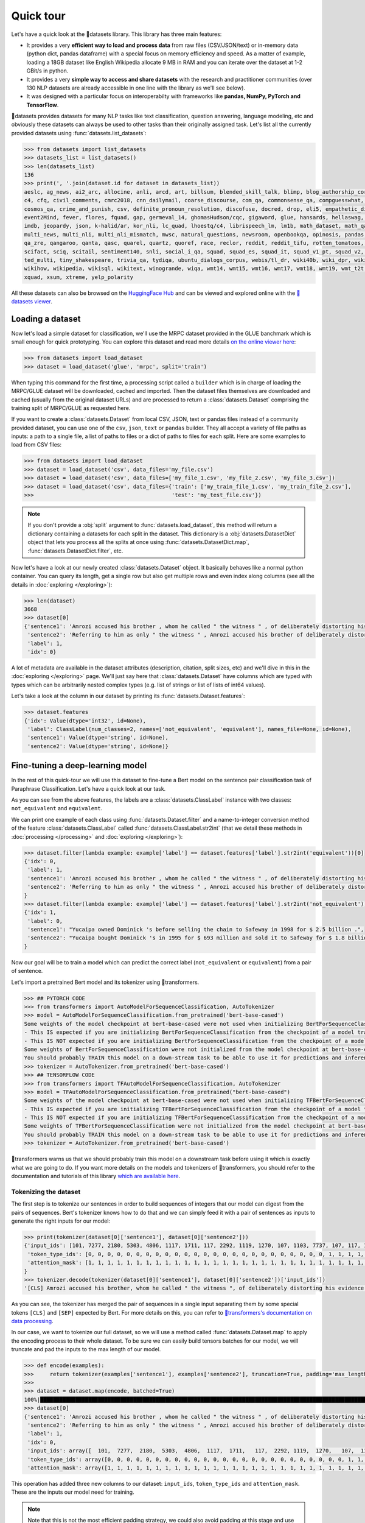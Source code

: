 Quick tour
==========

Let's have a quick look at the 🤗datasets library. This library has three main features:

- It provides a very **efficient way to load and process data** from raw files (CSV/JSON/text) or in-memory data (python dict, pandas dataframe) with a special focus on memory efficiency and speed. As a matter of example, loading a 18GB dataset like English Wikipedia allocate 9 MB in RAM and you can iterate over the dataset at 1-2 GBit/s in python.
- It provides a very **simple way to access and share datasets** with the research and practitioner communities (over 130 NLP datasets are already accessible in one line with the library as we'll see below).
- It was designed with a particular focus on interoperabilty with frameworks like **pandas, NumPy, PyTorch and TensorFlow**.

🤗datasets provides datasets for many NLP tasks like text classification, question answering, language modeling, etc and obviously these datasets can always be used to other tasks than their originally assigned task. Let's list all the currently provided datasets using :func:`datasets.list_datasets`:

.. code-block::

    >>> from datasets import list_datasets
    >>> datasets_list = list_datasets()
    >>> len(datasets_list)
    136
    >>> print(', '.join(dataset.id for dataset in datasets_list))
    aeslc, ag_news, ai2_arc, allocine, anli, arcd, art, billsum, blended_skill_talk, blimp, blog_authorship_corpus, bookcorpus, boolq, break_data,
    c4, cfq, civil_comments, cmrc2018, cnn_dailymail, coarse_discourse, com_qa, commonsense_qa, compguesswhat, coqa, cornell_movie_dialog, cos_e, 
    cosmos_qa, crime_and_punish, csv, definite_pronoun_resolution, discofuse, docred, drop, eli5, empathetic_dialogues, eraser_multi_rc, esnli, 
    event2Mind, fever, flores, fquad, gap, germeval_14, ghomasHudson/cqc, gigaword, glue, hansards, hellaswag, hyperpartisan_news_detection, 
    imdb, jeopardy, json, k-halid/ar, kor_nli, lc_quad, lhoestq/c4, librispeech_lm, lm1b, math_dataset, math_qa, mlqa, movie_rationales, 
    multi_news, multi_nli, multi_nli_mismatch, mwsc, natural_questions, newsroom, openbookqa, opinosis, pandas, para_crawl, pg19, piaf, qa4mre, 
    qa_zre, qangaroo, qanta, qasc, quarel, quartz, quoref, race, reclor, reddit, reddit_tifu, rotten_tomatoes, scan, scicite, scientific_papers, 
    scifact, sciq, scitail, sentiment140, snli, social_i_qa, squad, squad_es, squad_it, squad_v1_pt, squad_v2, squadshifts, super_glue, ted_hrlr, 
    ted_multi, tiny_shakespeare, trivia_qa, tydiqa, ubuntu_dialogs_corpus, webis/tl_dr, wiki40b, wiki_dpr, wiki_qa, wiki_snippets, wiki_split, 
    wikihow, wikipedia, wikisql, wikitext, winogrande, wiqa, wmt14, wmt15, wmt16, wmt17, wmt18, wmt19, wmt_t2t, wnut_17, x_stance, xcopa, xnli, 
    xquad, xsum, xtreme, yelp_polarity

All these datasets can also be browsed on the `HuggingFace Hub <https://huggingface.co/datasets>`__ and can be viewed and explored online with the `🤗datasets viewer <https://huggingface.co/docs/datasets/viewer>`__.

Loading a dataset
--------------------

Now let's load a simple dataset for classification, we'll use the MRPC dataset provided in the GLUE banchmark which is small enough for quick prototyping. You can explore this dataset and read more details `on the online viewer here <https://huggingface.co/docs/datasets/viewer/?dataset=glue&config=mrpc>`__:

.. code-block::

    >>> from datasets import load_dataset
    >>> dataset = load_dataset('glue', 'mrpc', split='train')

When typing this command for the first time, a processing script called a ``builder`` which is in charge of loading the MRPC/GLUE dataset will be downloaded, cached and imported. Then the dataset files themselves are downloaded and cached (usually from the original dataset URLs) and are processed to return a :class:`datasets.Dataset` comprising the training split of MRPC/GLUE as requested here.

If you want to create a :class:`datasets.Dataset` from local CSV, JSON, text or pandas files instead of a community provided dataset, you can use one of the ``csv``, ``json``, ``text`` or ``pandas`` builder. They all accept a variety of file paths as inputs: a path to a single file, a list of paths to files or a dict of paths to files for each split. Here are some examples to load from CSV files:

.. code-block::

    >>> from datasets import load_dataset
    >>> dataset = load_dataset('csv', data_files='my_file.csv')
    >>> dataset = load_dataset('csv', data_files=['my_file_1.csv', 'my_file_2.csv', 'my_file_3.csv'])
    >>> dataset = load_dataset('csv', data_files={'train': ['my_train_file_1.csv', 'my_train_file_2.csv'], 
    >>>                                           'test': 'my_test_file.csv'})

.. note::

    If you don't provide a :obj:`split` argument to :func:`datasets.load_dataset`, this method will return a dictionary containing a datasets for each split in the dataset. This dictionary is a :obj:`datasets.DatasetDict` object that lets you process all the splits at once using :func:`datasets.DatasetDict.map`, :func:`datasets.DatasetDict.filter`, etc.

Now let's have a look at our newly created :class:`datasets.Dataset` object. It basically behaves like a normal python container. You can query its length, get a single row but also get multiple rows and even index along columns (see all the details in :doc:`exploring </exploring>`):

.. code-block::

    >>> len(dataset)
    3668
    >>> dataset[0]
    {'sentence1': 'Amrozi accused his brother , whom he called " the witness " , of deliberately distorting his evidence .',
     'sentence2': 'Referring to him as only " the witness " , Amrozi accused his brother of deliberately distorting his evidence .',
     'label': 1,
     'idx': 0}

A lot of metadata are available in the dataset attributes (description, citation, split sizes, etc) and we'll dive in this in the :doc:`exploring </exploring>` page.
We'll just say here that :class:`datasets.Dataset` have columns which are typed with types which can be arbitrarily nested complex types (e.g. list of strings or list of lists of int64 values).

Let's take a look at the column in our dataset by printing its :func:`datasets.Dataset.features`:

.. code-block::

    >>> dataset.features
    {'idx': Value(dtype='int32', id=None),
     'label': ClassLabel(num_classes=2, names=['not_equivalent', 'equivalent'], names_file=None, id=None),
     'sentence1': Value(dtype='string', id=None),
     'sentence2': Value(dtype='string', id=None)}

Fine-tuning a deep-learning model
------------------------------------------

In the rest of this quick-tour we will use this dataset to fine-tune a Bert model on the sentence pair classification task of Paraphrase Classification. Let's have a quick look at our task.

As you can see from the above features, the labels are a :class:`datasets.ClassLabel` instance with two classes: ``not_equivalent`` and ``equivalent``. 

We can print one example of each class using :func:`datasets.Dataset.filter` and a name-to-integer conversion method of the feature :class:`datasets.ClassLabel` called :func:`datasets.ClassLabel.str2int` (that we detail these methods in :doc:`processing </processing>` and :doc:`exploring </exploring>`):

.. code-block::

    >>> dataset.filter(lambda example: example['label'] == dataset.features['label'].str2int('equivalent'))[0]
    {'idx': 0,
     'label': 1,
     'sentence1': 'Amrozi accused his brother , whom he called " the witness " , of deliberately distorting his evidence .',
     'sentence2': 'Referring to him as only " the witness " , Amrozi accused his brother of deliberately distorting his evidence .'
    }
    >>> dataset.filter(lambda example: example['label'] == dataset.features['label'].str2int('not_equivalent'))[0]
    {'idx': 1,
     'label': 0,
     'sentence1': "Yucaipa owned Dominick 's before selling the chain to Safeway in 1998 for $ 2.5 billion .",
     'sentence2': "Yucaipa bought Dominick 's in 1995 for $ 693 million and sold it to Safeway for $ 1.8 billion in 1998 ."
    }

Now our goal will be to train a model which can predict the correct label (``not_equivalent`` or ``equivalent``) from a pair of sentence.

Let's import a pretrained Bert model and its tokenizer using 🤗transformers.

.. code-block::

    >>> ## PYTORCH CODE
    >>> from transformers import AutoModelForSequenceClassification, AutoTokenizer
    >>> model = AutoModelForSequenceClassification.from_pretrained('bert-base-cased')
    Some weights of the model checkpoint at bert-base-cased were not used when initializing BertForSequenceClassification: ['cls.predictions.bias', 'cls.predictions.transform.dense.weight', 'cls.predictions.transform.dense.bias', 'cls.predictions.decoder.weight', 'cls.seq_relationship.weight', 'cls.seq_relationship.bias', 'cls.predictions.transform.LayerNorm.weight', 'cls.predictions.transform.LayerNorm.bias']
    - This IS expected if you are initializing BertForSequenceClassification from the checkpoint of a model trained on another task or with another architecture (e.g. initializing a BertForSequenceClassification model from a BertForPretraining model).
    - This IS NOT expected if you are initializing BertForSequenceClassification from the checkpoint of a model that you expect to be exactly identical (initializing a BertForSequenceClassification model from a BertForSequenceClassification model).
    Some weights of BertForSequenceClassification were not initialized from the model checkpoint at bert-base-cased and are newly initialized: ['classifier.weight', 'classifier.bias']
    You should probably TRAIN this model on a down-stream task to be able to use it for predictions and inference.
    >>> tokenizer = AutoTokenizer.from_pretrained('bert-base-cased')
    >>> ## TENSORFLOW CODE
    >>> from transformers import TFAutoModelForSequenceClassification, AutoTokenizer
    >>> model = TFAutoModelForSequenceClassification.from_pretrained("bert-base-cased")
    Some weights of the model checkpoint at bert-base-cased were not used when initializing TFBertForSequenceClassification: ['nsp___cls', 'mlm___cls']
    - This IS expected if you are initializing TFBertForSequenceClassification from the checkpoint of a model trained on another task or with another architecture (e.g. initializing a BertForSequenceClassification model from a BertForPretraining model).
    - This IS NOT expected if you are initializing TFBertForSequenceClassification from the checkpoint of a model that you expect to be exactly identical (initializing a BertForSequenceClassification model from a BertForSequenceClassification model).
    Some weights of TFBertForSequenceClassification were not initialized from the model checkpoint at bert-base-cased and are newly initialized: ['dropout_37', 'classifier']
    You should probably TRAIN this model on a down-stream task to be able to use it for predictions and inference.
    >>> tokenizer = AutoTokenizer.from_pretrained('bert-base-cased')

🤗transformers warns us that we should probably train this model on a downstream task before using it which is exactly what we are going to do.
If you want more details on the models and tokenizers of 🤗transformers, you should refer to the documentation and tutorials of this library `which are available here <https://huggingface.co/transformers/>`__.

Tokenizing the dataset
^^^^^^^^^^^^^^^^^^^^^^

The first step is to tokenize our sentences in order to build sequences of integers that our model can digest from the pairs of sequences. Bert's tokenizer knows how to do that and we can simply feed it with a pair of sentences as inputs to generate the right inputs for our model:

.. code-block::

    >>> print(tokenizer(dataset[0]['sentence1'], dataset[0]['sentence2']))
    {'input_ids': [101, 7277, 2180, 5303, 4806, 1117, 1711, 117, 2292, 1119, 1270, 107, 1103, 7737, 107, 117, 1104, 9938, 4267, 12223, 21811, 1117, 2554, 119, 102, 11336, 6732, 3384, 1106, 1140, 1112, 1178, 107, 1103, 7737, 107, 117, 7277, 2180, 5303, 4806, 1117, 1711, 1104, 9938, 4267, 12223, 21811, 1117, 2554, 119, 102],
     'token_type_ids': [0, 0, 0, 0, 0, 0, 0, 0, 0, 0, 0, 0, 0, 0, 0, 0, 0, 0, 0, 0, 0, 0, 0, 0, 0, 1, 1, 1, 1, 1, 1, 1, 1, 1, 1, 1, 1, 1, 1, 1, 1, 1, 1, 1, 1, 1, 1, 1, 1, 1, 1, 1],
     'attention_mask': [1, 1, 1, 1, 1, 1, 1, 1, 1, 1, 1, 1, 1, 1, 1, 1, 1, 1, 1, 1, 1, 1, 1, 1, 1, 1, 1, 1, 1, 1, 1, 1, 1, 1, 1, 1, 1, 1, 1, 1, 1, 1, 1, 1, 1, 1, 1, 1, 1, 1, 1, 1]
    }
    >>> tokenizer.decode(tokenizer(dataset[0]['sentence1'], dataset[0]['sentence2'])['input_ids'])
    '[CLS] Amrozi accused his brother, whom he called " the witness ", of deliberately distorting his evidence. [SEP] Referring to him as only " the witness ", Amrozi accused his brother of deliberately distorting his evidence. [SEP]'

As you can see, the tokenizer has merged the pair of sequences in a single input separating them by some special tokens ``[CLS]`` and ``[SEP]`` expected by Bert. For more details on this, you can refer to `🤗transformers's documentation on data processing <https://huggingface.co/transformers/preprocessing.html#preprocessing-pairs-of-sentences>`__.

In our case, we want to tokenize our full dataset, so we will use a method called :func:`datasets.Dataset.map` to apply the encoding process to their whole dataset.
To be sure we can easily build tensors batches for our model, we will truncate and pad the inputs to the max length of our model.

.. code-block::

    >>> def encode(examples):
    >>>     return tokenizer(examples['sentence1'], examples['sentence2'], truncation=True, padding='max_length')
    >>>
    >>> dataset = dataset.map(encode, batched=True)
    100%|██████████████████████████████████████████████████████████████████████████████████████████████████████████████| 4/4 [00:02<00:00,  1.75it/s]
    >>> dataset[0]
    {'sentence1': 'Amrozi accused his brother , whom he called " the witness " , of deliberately distorting his evidence .',
     'sentence2': 'Referring to him as only " the witness " , Amrozi accused his brother of deliberately distorting his evidence .',
     'label': 1,
     'idx': 0,
     'input_ids': array([  101,  7277,  2180,  5303,  4806,  1117,  1711,   117,  2292, 1119,  1270,   107,  1103,  7737,   107,   117,  1104,  9938, 4267, 12223, 21811,  1117,  2554,   119,   102, 11336,  6732, 3384,  1106,  1140,  1112,  1178,   107,  1103,  7737,   107, 117,  7277,  2180,  5303,  4806,  1117,  1711,  1104,  9938, 4267, 12223, 21811,  1117,  2554,   119,   102]),
     'token_type_ids': array([0, 0, 0, 0, 0, 0, 0, 0, 0, 0, 0, 0, 0, 0, 0, 0, 0, 0, 0, 0, 0, 0, 0, 0, 0, 1, 1, 1, 1, 1, 1, 1, 1, 1, 1, 1, 1, 1, 1, 1, 1, 1, 1, 1, 1, 1, 1, 1, 1, 1, 1, 1]),
     'attention_mask': array([1, 1, 1, 1, 1, 1, 1, 1, 1, 1, 1, 1, 1, 1, 1, 1, 1, 1, 1, 1, 1, 1, 1, 1, 1, 1, 1, 1, 1, 1, 1, 1, 1, 1, 1, 1, 1, 1, 1, 1, 1, 1, 1, 1, 1, 1, 1, 1, 1, 1, 1, 1])}

This operation has added three new columns to our dataset: ``input_ids``, ``token_type_ids`` and ``attention_mask``. These are the inputs our model need for training.

.. note::

    Note that this is not the most efficient padding strategy, we could also avoid padding at this stage and use ``tokenizer.pad`` as the ``collate_fn`` method in the ``torch.utils.data.DataLoader`` further below.

Formatting the dataset
^^^^^^^^^^^^^^^^^^^^^^^^^^^^^^^^^^^

Now that we have encoded our dataset, we want to use it in a ``torch.Dataloader`` or a ``tf.data.Dataset`` and use it to train our model.

To be able to train our model with this dataset and PyTorch, we will need to do three modifications:

- rename our ``label`` column in ``labels`` which is the expected input name for labels in `BertForSequenceClassification <https://huggingface.co/transformers/model_doc/bert.html?#transformers.BertForSequenceClassification.forward>`__ or `TFBertForSequenceClassification <https://huggingface.co/transformers/model_doc/bert.html?#tfbertforsequenceclassification>`__,
- get pytorch (or tensorflow) tensors out of our :class:`datasets.Dataset`, instead of python objects, and
- filter the columns to return only the subset of the columns that we need for our model inputs (``input_ids``, ``token_type_ids`` and ``attention_mask``).

.. note::

    We don't want the columns `sentence1` or `sentence2` as inputs to train our model, but we could still want to keep them in the dataset, for instance for the evaluation of the model. 🤗datasets let you control the output format of :func:`datasets.Dataset.__getitem__` to just mask them as detailed in :doc:`exploring <./exploring>`.

The first modification is just a matter of renaming the column as follow (we could have done it during the tokenization process as well:

.. code-block::

    >>> dataset = dataset.map(lambda examples: {'labels': examples['label']}, batched=True)

The two other modifications can be handled by the :func:`datasets.Dataset.set_format` method which will convert, on the fly, the returned output from :func:`datasets.Dataset.__getitem__` to filter the unwanted columns and convert python objects in PyTorch tensors.

Here is how we can apply the right format to our dataset using :func:`datasets.Dataset.set_format` and wrap it in a ``torch.utils.data.DataLoader`` or a ``tf.data.Dataset``:

.. code-block::

    >>> ## PYTORCH CODE
    >>> import torch
    >>> dataset.set_format(type='torch', columns=['input_ids', 'token_type_ids', 'attention_mask', 'labels'])
    >>> dataloader = torch.utils.data.DataLoader(dataset, batch_size=32)
    >>> next(iter(dataloader))
    {'attention_mask': tensor([[1, 1, 1,  ..., 0, 0, 0],
                               [1, 1, 1,  ..., 0, 0, 0],
                               [1, 1, 1,  ..., 0, 0, 0],
                               ...,
                               [1, 1, 1,  ..., 0, 0, 0],
                               [1, 1, 1,  ..., 0, 0, 0],
                               [1, 1, 1,  ..., 0, 0, 0]]),
    'input_ids': tensor([[  101,  7277,  2180,  ...,     0,     0,     0],
                         [  101, 10684,  2599,  ...,     0,     0,     0],
                         [  101,  1220,  1125,  ...,     0,     0,     0],
                         ...,
                         [  101, 16944,  1107,  ...,     0,     0,     0],
                         [  101,  1109, 11896,  ...,     0,     0,     0],
                         [  101,  1109,  4173,  ...,     0,     0,     0]]),
    'label': tensor([1, 0, 1, 0, 1, 1, 0, 1]),
    'token_type_ids': tensor([[0, 0, 0,  ..., 0, 0, 0],
                              [0, 0, 0,  ..., 0, 0, 0],
                              [0, 0, 0,  ..., 0, 0, 0],
                              ...,
                              [0, 0, 0,  ..., 0, 0, 0],
                              [0, 0, 0,  ..., 0, 0, 0],
                              [0, 0, 0,  ..., 0, 0, 0]])}
    >>> ## TENSORFLOW CODE
    >>> import tensorflow as tf
    >>> dataset.set_format(type='tensorflow', columns=['input_ids', 'token_type_ids', 'attention_mask', 'labels'])
    >>> features = {x: dataset[x].to_tensor(default_value=0, shape=[None, tokenizer.max_len]) for x in ['input_ids', 'token_type_ids', 'attention_mask']}
    >>> tfdataset = tf.data.Dataset.from_tensor_slices((features, dataset["labels"])).batch(32)
    >>> next(iter(tfdataset))
    ({'input_ids': <tf.Tensor: shape=(32, 512), dtype=int32, numpy=
    array([[  101,  7277,  2180, ...,     0,     0,     0],
           [  101, 10684,  2599, ...,     0,     0,     0],
           [  101,  1220,  1125, ...,     0,     0,     0],
           ...,
           [  101,  1109,  2026, ...,     0,     0,     0],
           [  101, 22263,  1107, ...,     0,     0,     0],
           [  101,   142,  1813, ...,     0,     0,     0]], dtype=int32)>, 'token_type_ids': <tf.Tensor: shape=(32, 512), dtype=int32, numpy=
    array([[0, 0, 0, ..., 0, 0, 0],
           [0, 0, 0, ..., 0, 0, 0],
           [0, 0, 0, ..., 0, 0, 0],
           ...,
           [0, 0, 0, ..., 0, 0, 0],
           [0, 0, 0, ..., 0, 0, 0],
           [0, 0, 0, ..., 0, 0, 0]], dtype=int32)>, 'attention_mask': <tf.Tensor: shape=(32, 512), dtype=int32, numpy=
    array([[1, 1, 1, ..., 0, 0, 0],
           [1, 1, 1, ..., 0, 0, 0],
           [1, 1, 1, ..., 0, 0, 0],
           ...,
           [1, 1, 1, ..., 0, 0, 0],
           [1, 1, 1, ..., 0, 0, 0],
           [1, 1, 1, ..., 0, 0, 0]], dtype=int32)>}, <tf.Tensor: shape=(32,), dtype=int64, numpy=
    array([1, 0, 1, 0, 1, 1, 0, 1, 0, 0, 0, 0, 1, 1, 0, 0, 0, 1, 0, 1, 1, 1,
           0, 1, 1, 1, 0, 0, 1, 1, 1, 0])>)


We are now ready to train our model. Let's write a simple training loop and a start the training

.. code-block::

    >>> ## PYTORCH CODE
    >>> from tqdm import tqdm
    >>> device = 'cuda' if torch.cuda.is_available() else 'cpu' 
    >>> model.train().to(device)
    >>> optimizer = torch.optim.AdamW(params=model.parameters(), lr=1e-5)
    >>> for epoch in range(3):
    >>>     for i, batch in enumerate(tqdm(dataloader)):
    >>>         batch = {k: v.to(device) for k, v in batch.items()}
    >>>         outputs = model(**batch)
    >>>         loss = outputs[0]
    >>>         loss.backward()
    >>>         optimizer.step()
    >>>         optimizer.zero_grad()
    >>>         if i % 10 == 0:
    >>>             print(f"loss: {loss}")
    >>> ## TENSORFLOW CODE
    >>> loss_fn = tf.keras.losses.SparseCategoricalCrossentropy(reduction=tf.keras.losses.Reduction.NONE, from_logits=True)
    >>> opt = tf.keras.optimizers.Adam(learning_rate=3e-5)
    >>> model.compile(optimizer=opt, loss=loss_fn, metrics=["accuracy"])
    >>> model.fit(tfdataset, epochs=3)


Now this was a very simple tour, you should continue with either the detailled notebook which is `here <https://colab.research.google.com/github/huggingface/datasets/blob/master/notebooks/Overview.ipynb#scrollTo=my95uHbLyjwR>`__ or the in-depth guides on

- :doc:`loading datasets <./loading_datasets>`
- :doc:`exploring the dataset object attributes <./exploring>`
- :doc:`processing dataset data <./processing>`
- :doc:`indexing a dataset with FAISS or Elastic Search <./faiss_and_ea>`
- :doc:`Adding new datasets <./add_dataset>`
- :doc:`Sharing datasets <./share_dataset>`
